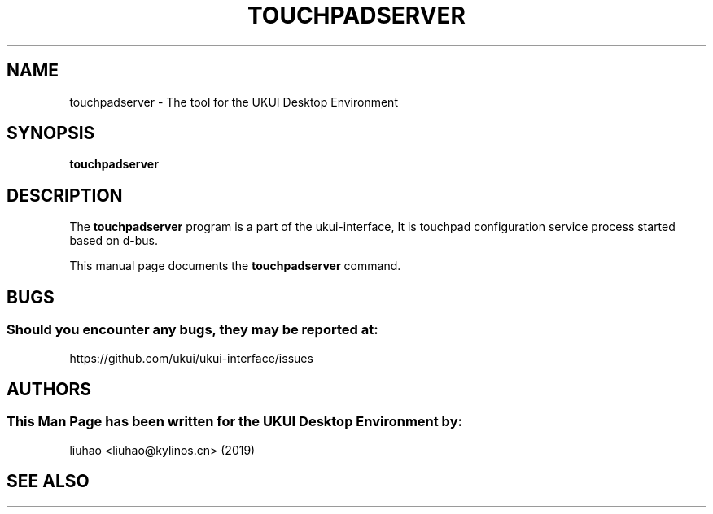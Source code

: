 .\" Man page for touchpadserver
.TH TOUCHPADSERVER 1 "17 September 2019" "UKUI Desktop Environment"
.\" Please adjust this date when revising the manpage.
.\"
.SH "NAME"
touchpadserver \- The tool for the UKUI Desktop Environment
.SH "SYNOPSIS"
.B touchpadserver
.SH "DESCRIPTION"
The \fBtouchpadserver\fR program is a part of the ukui-interface, It is touchpad configuration service process started based on d-bus.
.PP
This manual page documents the \fBtouchpadserver\fR command.
.P
.SH "BUGS"
.SS Should you encounter any bugs, they may be reported at: 
https://github.com/ukui/ukui-interface/issues
.SH "AUTHORS"
.SS This Man Page has been written for the UKUI Desktop Environment by:
liuhao <liuhao@kylinos.cn> (2019)
.SH "SEE ALSO"
